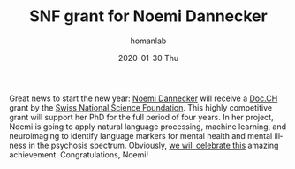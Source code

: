 #+TITLE:       SNF grant for Noemi Dannecker
#+AUTHOR:      homanlab
#+EMAIL:       homanlab.zurich@gmail.com
#+DATE:        2020-01-30 Thu
#+URI:         /blog/%y/%m/%d/snf-grant-for-noemi-dannecker
#+KEYWORDS:    grant, snf, lab, noemi, 2020
#+TAGS:        grant, snf, lab, noemi, 2020
#+LANGUAGE:    en
#+OPTIONS:     H:3 num:nil toc:nil \n:nil ::t |:t ^:nil -:nil f:t *:t <:t
#+DESCRIPTION: Swiss National Science Foundation
#+AVATAR:      https://homanlab.github.io/media/img/lab_nd.png

#+ATTR_HTML: :width 200px
[[https://homanlab.github.io/media/img/lab_nd.png]]

Great news to start the new year: [[https://homanlab.github.io/members/2019/10/10/noemi-dannecker-msc][Noemi Dannecker]] will receive a [[http://www.snf.ch/en/funding/careers/docch/Pages/default.aspx][Doc.CH]]
grant by the [[http://www.snf.ch/en/funding/careers/docch/Pages/default.aspx][Swiss National Science Foundation]]. This highly competitive
grant will support her PhD for the full period of four years. In her
project, Noemi is going to apply natural language processing, machine
learning, and neuroimaging to identify language markers for mental
health and mental illness in the psychosis spectrum. Obviously, [[https://homanlab.github.io/media/img/noemi_grant.pdf][we will
celebrate this]] amazing achievement. Congratulations, Noemi!
